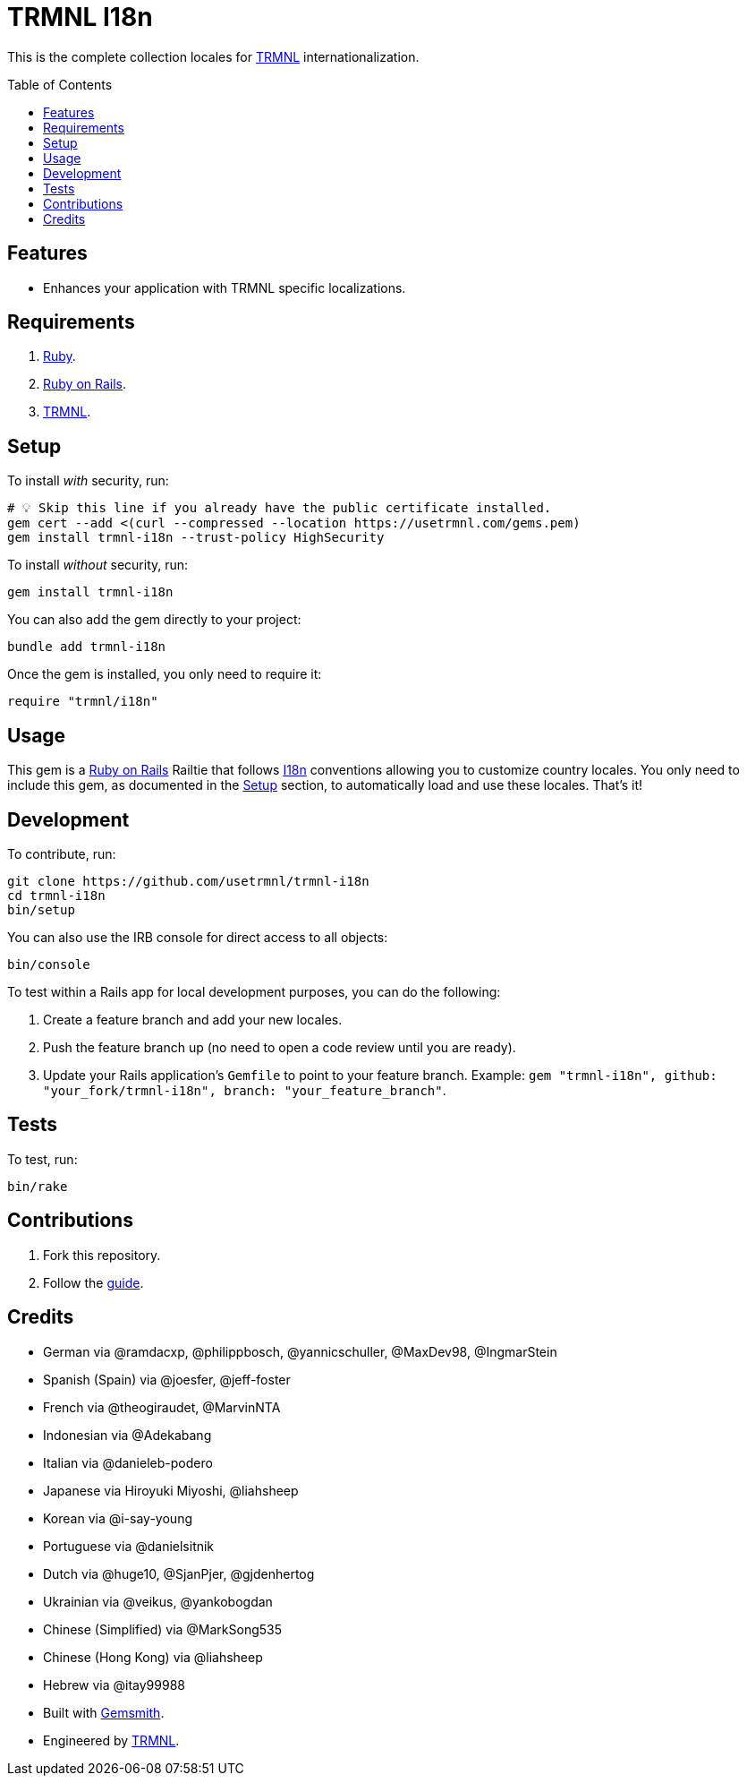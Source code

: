 :toc: macro
:toclevels: 5
:figure-caption!:

:trmnl_link: link:https://usetrmnl.com[TRMNL]
:ror_link: link:https://rubyonrails.org[Ruby on Rails]
:i18n_link: link:https://guides.rubyonrails.org/i18n.html[I18n]

= TRMNL I18n

This is the complete collection locales for {trmnl_link} internationalization.

toc::[]

== Features

* Enhances your application with TRMNL specific localizations.

== Requirements

. link:https://www.ruby-lang.org[Ruby].
. {ror_link}.
. {trmnl_link}.

== Setup

To install _with_ security, run:

[source,bash]
----
# 💡 Skip this line if you already have the public certificate installed.
gem cert --add <(curl --compressed --location https://usetrmnl.com/gems.pem)
gem install trmnl-i18n --trust-policy HighSecurity
----

To install _without_ security, run:

[source,bash]
----
gem install trmnl-i18n
----

You can also add the gem directly to your project:

[source,bash]
----
bundle add trmnl-i18n
----

Once the gem is installed, you only need to require it:

[source,ruby]
----
require "trmnl/i18n"
----

== Usage

This gem is a {ror_link} Railtie that follows {i18n_link} conventions allowing you to customize country locales. You only need to include this gem, as documented in the xref:_setup[Setup] section, to automatically load and use these locales. That's it!

== Development

To contribute, run:

[source,bash]
----
git clone https://github.com/usetrmnl/trmnl-i18n
cd trmnl-i18n
bin/setup
----

You can also use the IRB console for direct access to all objects:

[source,bash]
----
bin/console
----

To test within a Rails app for local development purposes, you can do the following:

. Create a feature branch and add your new locales.
. Push the feature branch up (no need to open a code review until you are ready).
. Update your Rails application's `Gemfile` to point to your feature branch. Example: `gem "trmnl-i18n", github: "your_fork/trmnl-i18n", branch: "your_feature_branch"`.

== Tests

To test, run:

[source,bash]
----
bin/rake
----

== Contributions

1. Fork this repository.
2. Follow the link:https://github.com/usetrmnl/localizations/blob/master/GUIDE.md[guide].

== Credits

* German via @ramdacxp, @philippbosch, @yannicschuller, @MaxDev98, @IngmarStein
* Spanish (Spain) via @joesfer, @jeff-foster
* French via @theogiraudet, @MarvinNTA
* Indonesian via @Adekabang
* Italian via @danieleb-podero
* Japanese via Hiroyuki Miyoshi, @liahsheep
* Korean via @i-say-young
* Portuguese via @danielsitnik
* Dutch via @huge10, @SjanPjer, @gjdenhertog
* Ukrainian via @veikus, @yankobogdan
* Chinese (Simplified) via @MarkSong535
* Chinese (Hong Kong) via @liahsheep
* Hebrew via @itay99988
* Built with link:https://alchemists.io/projects/gemsmith[Gemsmith].
* Engineered by link:https://usetrmnl.com[TRMNL].
